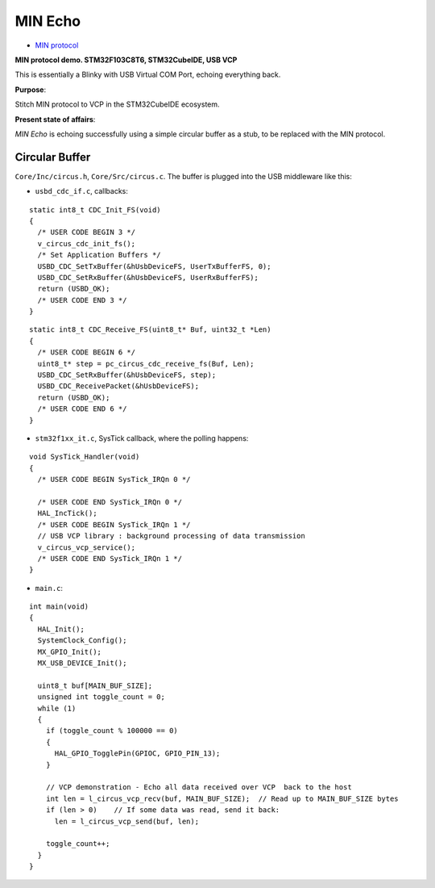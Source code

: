 MIN Echo
********

- `MIN protocol <https://github.com/min-protocol/min>`__

**MIN protocol demo. STM32F103C8T6, STM32CubeIDE, USB VCP**

This is essentially a Blinky with USB Virtual COM Port, echoing everything back.

**Purpose**:

Stitch MIN protocol to VCP in the STM32CubeIDE ecosystem.

**Present state of affairs**:

*MIN Echo* is echoing successfully using a simple circular buffer as a stub,
to be replaced with the MIN protocol.

Circular Buffer
===============

``Core/Inc/circus.h``, ``Core/Src/circus.c``. The buffer is plugged into the USB
middleware like this:

- ``usbd_cdc_if.c``, callbacks:

::

    static int8_t CDC_Init_FS(void)
    {
      /* USER CODE BEGIN 3 */
      v_circus_cdc_init_fs();
      /* Set Application Buffers */
      USBD_CDC_SetTxBuffer(&hUsbDeviceFS, UserTxBufferFS, 0);
      USBD_CDC_SetRxBuffer(&hUsbDeviceFS, UserRxBufferFS);
      return (USBD_OK);
      /* USER CODE END 3 */
    }

::

    static int8_t CDC_Receive_FS(uint8_t* Buf, uint32_t *Len)
    {
      /* USER CODE BEGIN 6 */
      uint8_t* step = pc_circus_cdc_receive_fs(Buf, Len);
      USBD_CDC_SetRxBuffer(&hUsbDeviceFS, step);
      USBD_CDC_ReceivePacket(&hUsbDeviceFS);
      return (USBD_OK);
      /* USER CODE END 6 */
    }

- ``stm32f1xx_it.c``, SysTick callback, where the polling happens:

::

    void SysTick_Handler(void)
    {
      /* USER CODE BEGIN SysTick_IRQn 0 */
    
      /* USER CODE END SysTick_IRQn 0 */
      HAL_IncTick();
      /* USER CODE BEGIN SysTick_IRQn 1 */
      // USB VCP library : background processing of data transmission
      v_circus_vcp_service();
      /* USER CODE END SysTick_IRQn 1 */
    }

- ``main.c``:

::

    int main(void)
    {
      HAL_Init();
      SystemClock_Config();
      MX_GPIO_Init();
      MX_USB_DEVICE_Init();
    
      uint8_t buf[MAIN_BUF_SIZE];
      unsigned int toggle_count = 0;
      while (1)
      {
        if (toggle_count % 100000 == 0)
        {
          HAL_GPIO_TogglePin(GPIOC, GPIO_PIN_13);
        }
    
        // VCP demonstration - Echo all data received over VCP  back to the host
        int len = l_circus_vcp_recv(buf, MAIN_BUF_SIZE);  // Read up to MAIN_BUF_SIZE bytes
        if (len > 0)    // If some data was read, send it back:
          len = l_circus_vcp_send(buf, len);
    
        toggle_count++;
      }
    }


